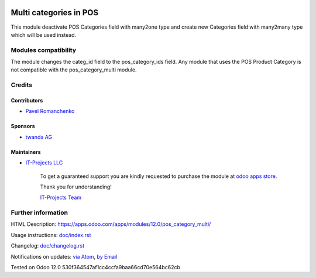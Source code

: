 .. image:: https://img.shields.io/badge/license-MIT-blue.svg
   :target: https://opensource.org/licenses/MIT
   :alt: License: MIT

=========================
 Multi categories in POS
=========================

This module deactivate POS Categories field with many2one type and create new Categories field with many2many type which will be used instead.

Modules compatibility
=====================

The module changes the categ_id field to the pos_category_ids field. Any module that uses the POS Product Category is not compatible with the pos_category_multi module.

Credits
=======

Contributors
------------
* `Pavel Romanchenko <romanchenko@it-projects.info>`__

Sponsors
--------
* `twanda AG  <http://www.twanda.ch>`__

Maintainers
-----------
* `IT-Projects LLC <https://it-projects.info>`__

      To get a guaranteed support
      you are kindly requested to purchase the module
      at `odoo apps store <https://apps.odoo.com/apps/modules/12.0/pos_category_multi/>`__.

      Thank you for understanding!

      `IT-Projects Team <https://www.it-projects.info/team>`__

Further information
===================

HTML Description: https://apps.odoo.com/apps/modules/12.0/pos_category_multi/

Usage instructions: `<doc/index.rst>`_

Changelog: `<doc/changelog.rst>`_

Notifications on updates: `via Atom <https://github.com/it-projects-llc/pos-addons/commits/12.0/pos_category_multi.atom>`_, `by Email <https://blogtrottr.com/?subscribe=https://github.com/it-projects-llc/pos-addons/commits/12.0/pos_category_multi.atom>`_

Tested on Odoo 12.0 530f364547af1cc4ccfa9baa66cd70e564bc62cb
